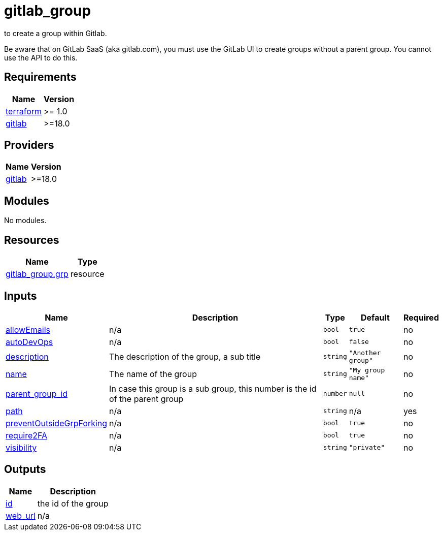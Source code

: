 # gitlab_group

to create a group within Gitlab.

Be aware that on GitLab SaaS (aka gitlab.com), you must use the GitLab UI to create groups without a parent group. You cannot use the API to do this.

== Requirements

[cols="a,a",options="header,autowidth"]
|===
|Name |Version
|[[requirement_terraform]] <<requirement_terraform,terraform>> |>= 1.0
|[[requirement_gitlab]] <<requirement_gitlab,gitlab>> |>=18.0
|===

== Providers

[cols="a,a",options="header,autowidth"]
|===
|Name |Version
|[[provider_gitlab]] <<provider_gitlab,gitlab>> |>=18.0
|===

== Modules

No modules.

== Resources

[cols="a,a",options="header,autowidth"]
|===
|Name |Type
|https://registry.terraform.io/providers/gitlabhq/gitlab/latest/docs/resources/group[gitlab_group.grp] |resource
|===

== Inputs

[cols="a,a,a,a,a",options="header,autowidth"]
|===
|Name |Description |Type |Default |Required
|[[input_allowEmails]] <<input_allowEmails,allowEmails>>
|n/a
|`bool`
|`true`
|no

|[[input_autoDevOps]] <<input_autoDevOps,autoDevOps>>
|n/a
|`bool`
|`false`
|no

|[[input_description]] <<input_description,description>>
|The description of the group, a sub title
|`string`
|`"Another group"`
|no

|[[input_name]] <<input_name,name>>
|The name of the group
|`string`
|`"My group name"`
|no

|[[input_parent_group_id]] <<input_parent_group_id,parent_group_id>>
|In case this group is a sub group, this number is the id of the parent group
|`number`
|`null`
|no

|[[input_path]] <<input_path,path>>
|n/a
|`string`
|n/a
|yes

|[[input_preventOutsideGrpForking]] <<input_preventOutsideGrpForking,preventOutsideGrpForking>>
|n/a
|`bool`
|`true`
|no

|[[input_require2FA]] <<input_require2FA,require2FA>>
|n/a
|`bool`
|`true`
|no

|[[input_visibility]] <<input_visibility,visibility>>
|n/a
|`string`
|`"private"`
|no

|===

== Outputs

[cols="a,a",options="header,autowidth"]
|===
|Name |Description
|[[output_id]] <<output_id,id>> |the id of the group
|[[output_web_url]] <<output_web_url,web_url>> |n/a
|===
